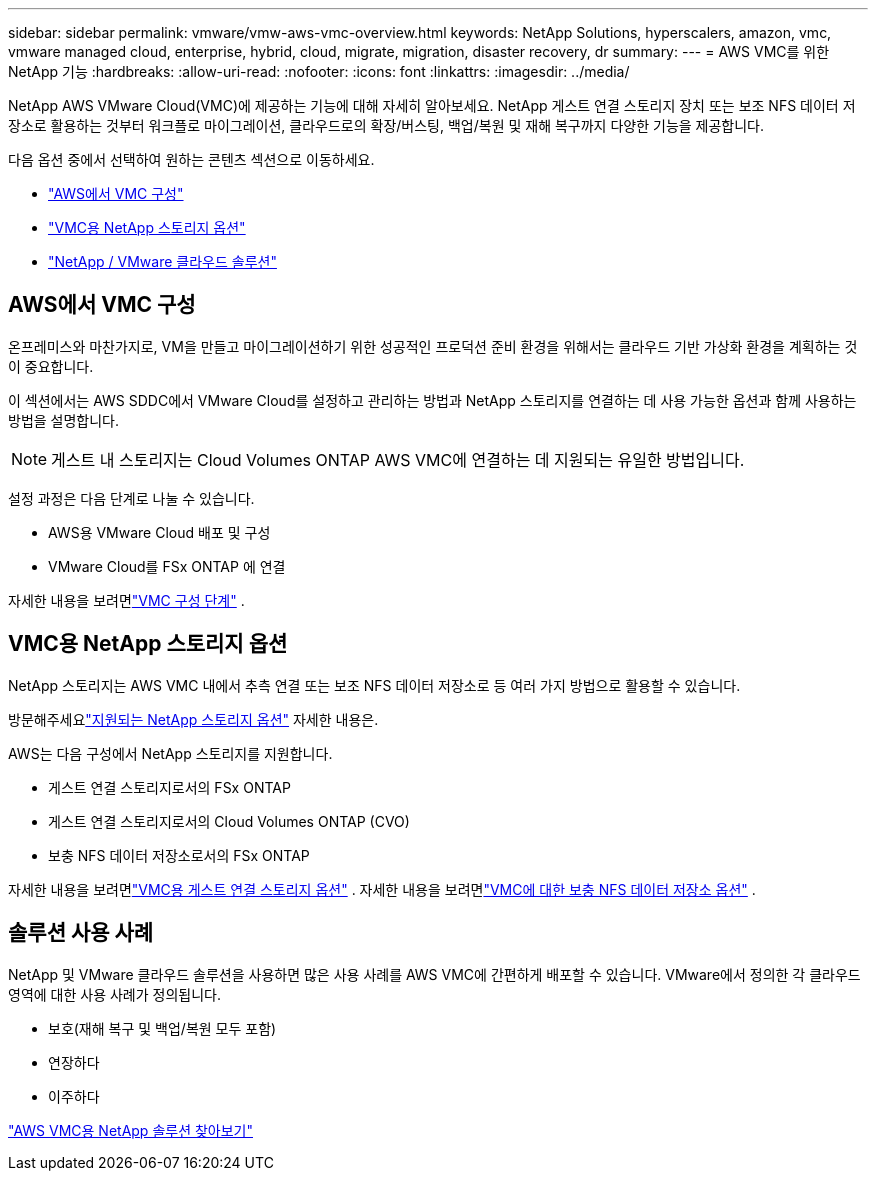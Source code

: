 ---
sidebar: sidebar 
permalink: vmware/vmw-aws-vmc-overview.html 
keywords: NetApp Solutions, hyperscalers, amazon, vmc, vmware managed cloud, enterprise, hybrid, cloud, migrate, migration, disaster recovery, dr 
summary:  
---
= AWS VMC를 위한 NetApp 기능
:hardbreaks:
:allow-uri-read: 
:nofooter: 
:icons: font
:linkattrs: 
:imagesdir: ../media/


[role="lead"]
NetApp AWS VMware Cloud(VMC)에 제공하는 기능에 대해 자세히 알아보세요. NetApp 게스트 연결 스토리지 장치 또는 보조 NFS 데이터 저장소로 활용하는 것부터 워크플로 마이그레이션, 클라우드로의 확장/버스팅, 백업/복원 및 재해 복구까지 다양한 기능을 제공합니다.

다음 옵션 중에서 선택하여 원하는 콘텐츠 섹션으로 이동하세요.

* link:#config["AWS에서 VMC 구성"]
* link:#datastore["VMC용 NetApp 스토리지 옵션"]
* link:#solutions["NetApp / VMware 클라우드 솔루션"]




== AWS에서 VMC 구성

온프레미스와 마찬가지로, VM을 만들고 마이그레이션하기 위한 성공적인 프로덕션 준비 환경을 위해서는 클라우드 기반 가상화 환경을 계획하는 것이 중요합니다.

이 섹션에서는 AWS SDDC에서 VMware Cloud를 설정하고 관리하는 방법과 NetApp 스토리지를 연결하는 데 사용 가능한 옵션과 함께 사용하는 방법을 설명합니다.


NOTE: 게스트 내 스토리지는 Cloud Volumes ONTAP AWS VMC에 연결하는 데 지원되는 유일한 방법입니다.

설정 과정은 다음 단계로 나눌 수 있습니다.

* AWS용 VMware Cloud 배포 및 구성
* VMware Cloud를 FSx ONTAP 에 연결


자세한 내용을 보려면link:../vmware/vmw-aws-vmc-setup.html["VMC 구성 단계"] .



== VMC용 NetApp 스토리지 옵션

NetApp 스토리지는 AWS VMC 내에서 추측 연결 또는 보조 NFS 데이터 저장소로 등 여러 가지 방법으로 활용할 수 있습니다.

방문해주세요link:vmw-hybrid-support-configs.html["지원되는 NetApp 스토리지 옵션"] 자세한 내용은.

AWS는 다음 구성에서 NetApp 스토리지를 지원합니다.

* 게스트 연결 스토리지로서의 FSx ONTAP
* 게스트 연결 스토리지로서의 Cloud Volumes ONTAP (CVO)
* 보충 NFS 데이터 저장소로서의 FSx ONTAP


자세한 내용을 보려면link:../vmware/vmw-aws-vmc-guest-storage.html["VMC용 게스트 연결 스토리지 옵션"] . 자세한 내용을 보려면link:../vmware/vmw-aws-vmc-nfs-ds-config.html["VMC에 대한 보충 NFS 데이터 저장소 옵션"] .



== 솔루션 사용 사례

NetApp 및 VMware 클라우드 솔루션을 사용하면 많은 사용 사례를 AWS VMC에 간편하게 배포할 수 있습니다.  VMware에서 정의한 각 클라우드 영역에 대한 사용 사례가 정의됩니다.

* 보호(재해 복구 및 백업/복원 모두 포함)
* 연장하다
* 이주하다


link:vmw-aws-vmc-solutions.html["AWS VMC용 NetApp 솔루션 찾아보기"]
